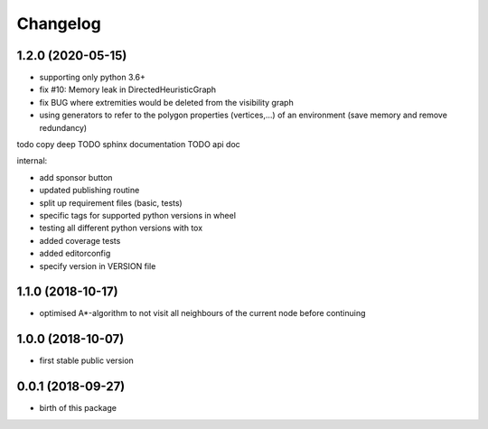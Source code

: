 Changelog
=========


1.2.0 (2020-05-15)
------------------

* supporting only python 3.6+
* fix #10: Memory leak in DirectedHeuristicGraph
* fix BUG where extremities would be deleted from the visibility graph
* using generators to refer to the polygon properties (vertices,...) of an environment (save memory and remove redundancy)

todo copy deep
TODO sphinx documentation
TODO api doc


internal:

* add sponsor button
* updated publishing routine
* split up requirement files (basic, tests)
* specific tags for supported python versions in wheel
* testing all different python versions with tox
* added coverage tests
* added editorconfig
* specify version in VERSION file


1.1.0 (2018-10-17)
------------------

* optimised A*-algorithm to not visit all neighbours of the current node before continuing



1.0.0 (2018-10-07)
------------------

* first stable public version



0.0.1 (2018-09-27)
------------------

* birth of this package

